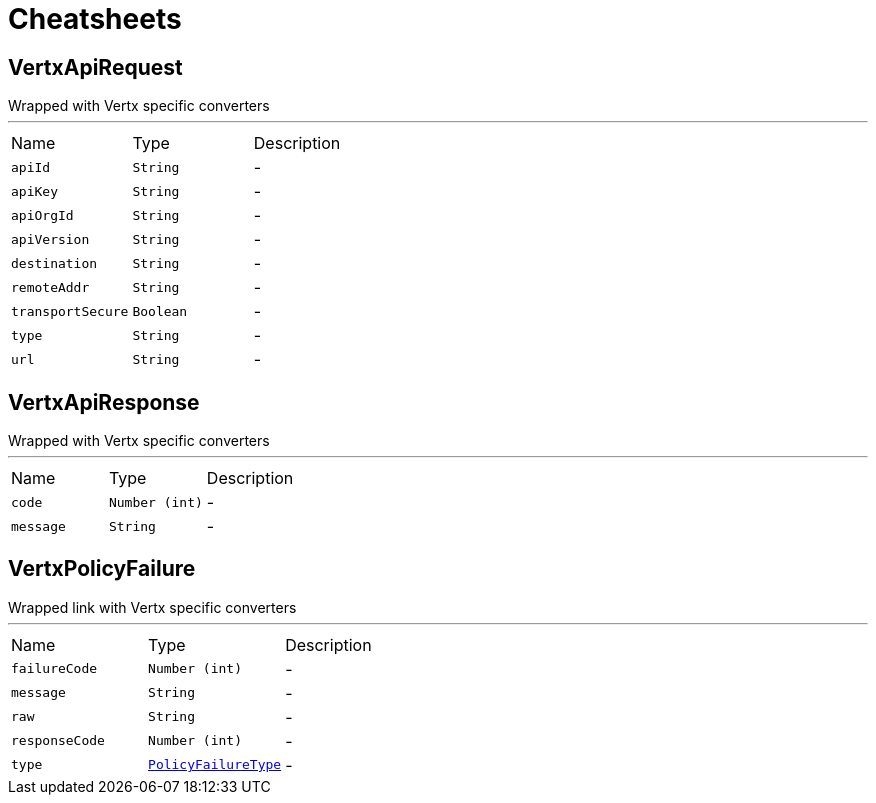 = Cheatsheets

[[VertxApiRequest]]
== VertxApiRequest

++++
 Wrapped  with Vertx specific converters
++++
'''

[cols=">25%,^25%,50%"]
[frame="topbot"]
|===
^|Name | Type ^| Description
|[[apiId]]`apiId`|`String`|-
|[[apiKey]]`apiKey`|`String`|-
|[[apiOrgId]]`apiOrgId`|`String`|-
|[[apiVersion]]`apiVersion`|`String`|-
|[[destination]]`destination`|`String`|-
|[[remoteAddr]]`remoteAddr`|`String`|-
|[[transportSecure]]`transportSecure`|`Boolean`|-
|[[type]]`type`|`String`|-
|[[url]]`url`|`String`|-
|===

[[VertxApiResponse]]
== VertxApiResponse

++++
 Wrapped  with Vertx specific converters
++++
'''

[cols=">25%,^25%,50%"]
[frame="topbot"]
|===
^|Name | Type ^| Description
|[[code]]`code`|`Number (int)`|-
|[[message]]`message`|`String`|-
|===

[[VertxPolicyFailure]]
== VertxPolicyFailure

++++
 Wrapped link with Vertx specific converters
++++
'''

[cols=">25%,^25%,50%"]
[frame="topbot"]
|===
^|Name | Type ^| Description
|[[failureCode]]`failureCode`|`Number (int)`|-
|[[message]]`message`|`String`|-
|[[raw]]`raw`|`String`|-
|[[responseCode]]`responseCode`|`Number (int)`|-
|[[type]]`type`|`link:enums.html#PolicyFailureType[PolicyFailureType]`|-
|===

